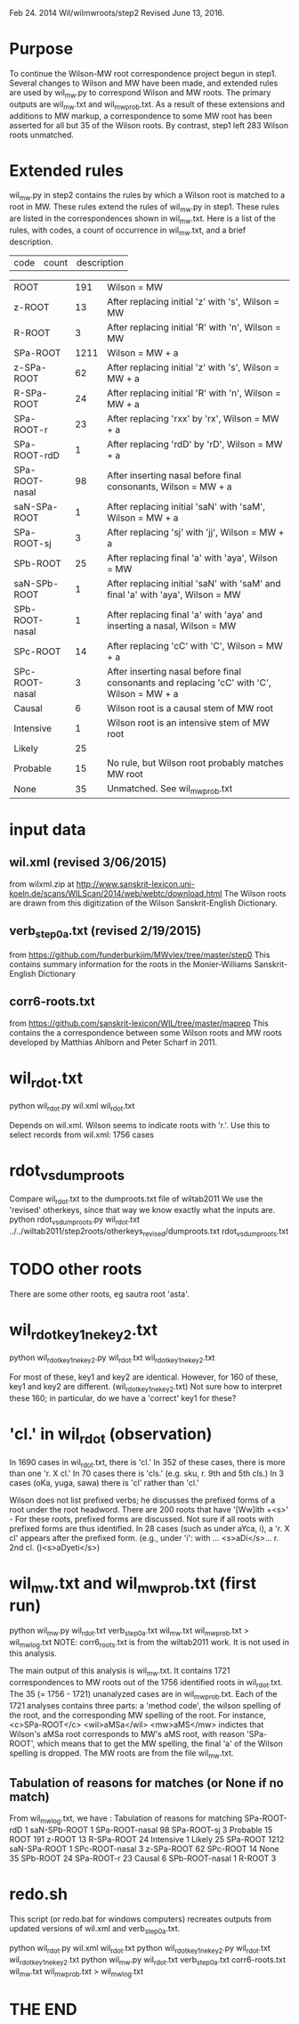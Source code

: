 
Feb 24. 2014
Wil/wilmwroots/step2
Revised June 13, 2016.

* Purpose
To continue the Wilson-MW root correspondence project begun in step1.
Several changes to Wilson and MW have been made, and extended rules are used
by wil_mw.py to correspond Wilson and MW roots.
The primary outputs are wil_mw.txt and wil_mw_prob.txt.
As a result of these extensions and additions to MW markup, 
a correspondence to some MW root has been asserted for all but 35 of the Wilson
roots.  By contrast, step1 left 283 Wilson roots unmatched.

* Extended rules
wil_mw.py in step2 contains the rules by which a Wilson root is matched to a
root in MW.
These rules extend the rules of wil_mw.py in step1.
These rules are listed in the correspondences shown in wil_mw.txt.
Here is a list of the rules, with  codes, a count of occurrence in wil_mw.txt, 
and a brief description.

|code| count| description|

|ROOT | 191|Wilson = MW |
|z-ROOT | 13|After replacing initial 'z' with 's', Wilson = MW |
|R-ROOT | 3|After replacing initial 'R' with 'n', Wilson = MW |
|SPa-ROOT | 1211|Wilson = MW + a        |
|z-SPa-ROOT | 62|After replacing initial 'z' with 's', Wilson = MW + a |
|R-SPa-ROOT | 24|After replacing initial 'R' with 'n', Wilson = MW + a |
|SPa-ROOT-r | 23|After replacing 'rxx' by 'rx', Wilson = MW + a  |
|SPa-ROOT-rdD | 1|After replacing 'rdD' by 'rD', Wilson = MW + a   |
|SPa-ROOT-nasal | 98|After inserting nasal before final consonants, Wilson = MW + a |
|saN-SPa-ROOT | 1|After replacing initial 'saN' with 'saM', Wilson = MW + a |
|SPa-ROOT-sj | 3|After replacing 'sj' with 'jj', Wilson = MW + a |
|SPb-ROOT | 25|After replacing final 'a' with 'aya', Wilson = MW |
|saN-SPb-ROOT | 1|After replacing initial 'saN' with 'saM' and final 'a' with 'aya', Wilson = MW|
|SPb-ROOT-nasal | 1|After replacing final 'a' with 'aya' and inserting a nasal, Wilson = MW |
|SPc-ROOT | 14|After replacing 'cC' with 'C', Wilson = MW + a |
|SPc-ROOT-nasal | 3|After inserting nasal before final consonants and replacing 'cC' with 'C', Wilson = MW + a |
|Causal | 6| Wilson root is a causal stem of MW root |
|Intensive | 1|Wilson root is an intensive stem of MW root |
|Likely | 25| |No rule, but Wilson root very likely matches MW root|
|Probable | 15|No rule, but Wilson root probably matches MW root |
|None | 35| Unmatched. See wil_mw_prob.txt  |


* input data
** wil.xml (revised 3/06/2015)
  from wilxml.zip at http://www.sanskrit-lexicon.uni-koeln.de/scans/WILScan/2014/web/webtc/download.html
  The Wilson roots are drawn from this digitization of the Wilson 
  Sanskrit-English Dictionary.
** verb_step0a.txt (revised 2/19/2015)
 from  https://github.com/funderburkjim/MWvlex/tree/master/step0
 This contains summary information for the roots in the Monier-Williams
 Sanskrit-English Dictionary

** corr6-roots.txt 
 from  https://github.com/sanskrit-lexicon/WIL/tree/master/maprep
 This contains the a correspondence between some Wilson roots and MW roots 
 developed by Matthias Ahlborn and Peter Scharf in 2011.

* wil_rdot.txt 
python wil_rdot.py wil.xml wil_rdot.txt 

Depends on wil.xml.
Wilson seems to indicate roots with  'r.'.
Use this to select records from wil.xml:
1756 cases

* rdot_vs_dumproots
Compare wil_rdot.txt to the dumproots.txt file of wiltab2011 
We use the 'revised' otherkeys, since that way we know exactly what the
inputs are.
python rdot_vs_dumproots.py wil_rdot.txt ../../wiltab2011/step2roots/otherkeys_revised/dumproots.txt rdot_vs_dumproots.txt
* TODO other roots
There are some other roots,
 eg sautra root 'asta'. 

* wil_rdot_key1_ne_key2.txt
python wil_rdot_key1_ne_key2.py wil_rdot.txt wil_rdot_key1_ne_key2.txt

For most of these, key1 and key2 are identical.
However, for 160 of these, key1 and key2 are different.
 (wil_rdot_key1_ne_key2.txt)
Not sure how to interpret these 160; in particular, do we have a
'correct' key1 for these?

* 'cl.' in wil_rdot (observation)
In 1690 cases in wil_rdot.txt, there is 'cl.'
 In 352 of these cases, there is more than one 'r. X cl.'
In 70 cases there is 'cls.' (e.g. sku, r. 9th and 5th cls.)
In 3 cases (oKa, yuga, sawa) there is 'cl' rather than 'cl.'

Wilson does not list prefixed verbs;  he discusses the prefixed forms of
a root under the root headword.  There are 200 roots that have 
'[Ww]ith +<s>' - For these roots, prefixed forms are discussed.  Not sure
if all roots with prefixed forms are thus identified.
In 28 cases (such as under aYca, i), a 'r. X cl' appears after the
prefixed form.  (e.g., under 'i': with ... <s>aDi</s>... r. 2nd cl. ()<s>aDyeti</s>)


* wil_mw.txt and wil_mw_prob.txt (first run)

python wil_mw.py wil_rdot.txt verb_step0a.txt wil_mw.txt wil_mw_prob.txt > wil_mw_log.txt
NOTE: corr6_roots.txt is from the wiltab2011 work.  It is not used in this
analysis.

The main output of this analysis is wil_mw.txt. It contains 1721 
correspondences to MW roots out of the 1756 identified roots in wil_rdot.txt.
The 35 (= 1756 - 1721) unanalyzed cases are in wil_mw_prob.txt.
Each of the 1721 analyses contains three parts: a 'method code', the
wilson spelling of the root, and the corresponding MW spelling of the root.
For instance,
<c>SPa-ROOT</c> <wil>aMSa</wil> <mw>aMS</mw>
indictes that Wilson's aMSa root corresponds to MW's aMS root, with 
reason 'SPa-ROOT', which means that to get the MW spelling, the final 'a' of
the Wilson spelling is dropped.
The MW roots are from the file wil_mw.txt.

** Tabulation of reasons for matches (or None if no match)
From wil_mw_log.txt, we have :
Tabulation of reasons for matching
SPa-ROOT-rdD 1
saN-SPb-ROOT 1
SPa-ROOT-nasal 98
SPa-ROOT-sj 3
Probable 15
ROOT 191
z-ROOT 13
R-SPa-ROOT 24
Intensive 1
Likely 25
SPa-ROOT 1212
saN-SPa-ROOT 1
SPc-ROOT-nasal 3
z-SPa-ROOT 62
SPc-ROOT 14
None 35
SPb-ROOT 24
SPa-ROOT-r 23
Causal 6
SPb-ROOT-nasal 1
R-ROOT 3


* redo.sh
This script (or redo.bat for windows computers) recreates outputs from
updated versions of wil.xml and verb_step0a.txt.

python wil_rdot.py wil.xml wil_rdot.txt 
python wil_rdot_key1_ne_key2.py wil_rdot.txt wil_rdot_key1_ne_key2.txt
python wil_mw.py wil_rdot.txt verb_step0a.txt corr6-roots.txt wil_mw.txt wil_mw_prob.txt > wil_mw_log.txt



* THE END
